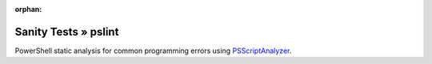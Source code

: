 :orphan:

Sanity Tests » pslint
=====================

PowerShell static analysis for common programming errors using `PSScriptAnalyzer <https://github.com/PowerShell/PSScriptAnalyzer/>`_.
